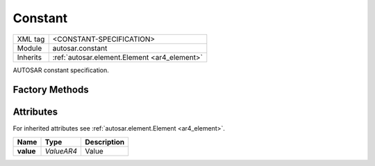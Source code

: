 .. _ar4_constant_Constant:

Constant
========

.. table::
    :align: left

    +--------------+-------------------------------------------------------------------------+
    | XML tag      | <CONSTANT-SPECIFICATION>                                                |
    +--------------+-------------------------------------------------------------------------+
    | Module       | autosar.constant                                                        |
    +--------------+-------------------------------------------------------------------------+
    | Inherits     | :ref:`autosar.element.Element <ar4_element>`                            |
    +--------------+-------------------------------------------------------------------------+

AUTOSAR constant specification.

Factory Methods
---------------

Attributes
-----------

For inherited attributes see :ref:`autosar.element.Element <ar4_element>`.

..  table::
    :align: left

    +--------------------------+---------------------------+--------------------------------------+
    | Name                     | Type                      | Description                          |
    +==========================+===========================+======================================+
    | **value**                | *ValueAR4*                | Value                                |
    +--------------------------+---------------------------+--------------------------------------+
    

